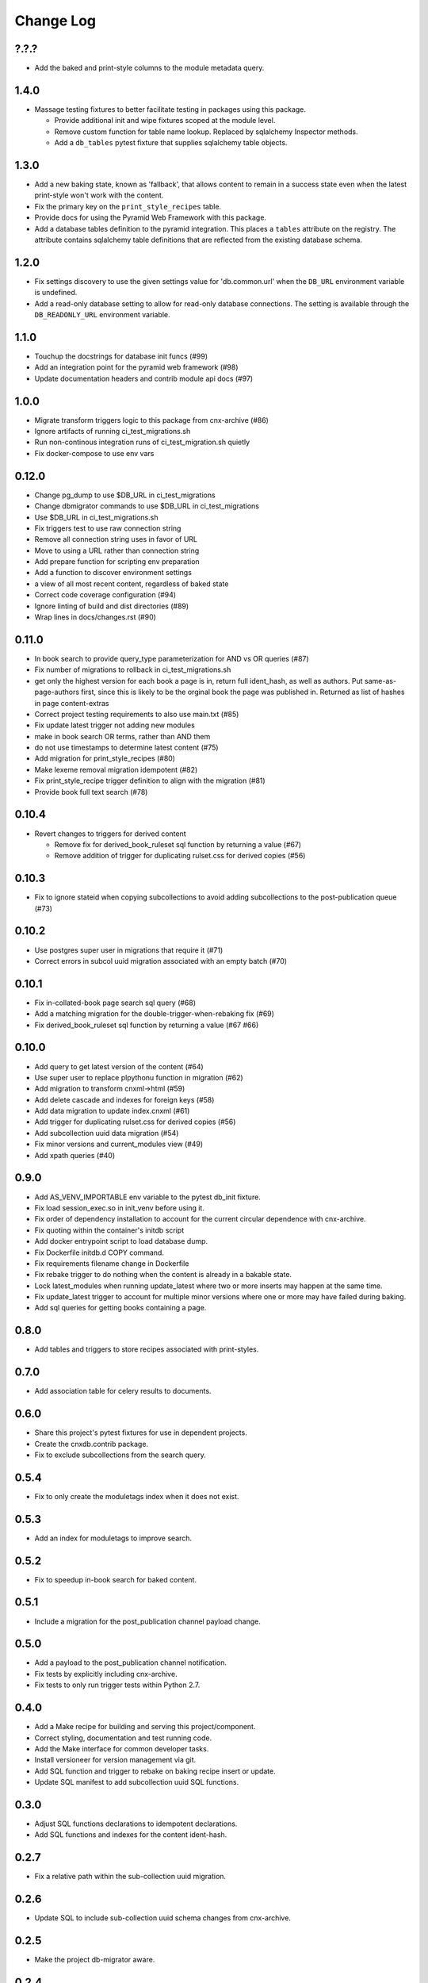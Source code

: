 ==========
Change Log
==========

.. Use the following to start a new version entry:

   |version|
   ----------------------

   - feature message

?.?.?
-----

- Add the baked and print-style columns to the module metadata query.

1.4.0
-----

- Massage testing fixtures to better facilitate testing in packages using
  this package.

  - Provide additional init and wipe fixtures scoped at the module level.
  - Remove custom function for table name lookup. Replaced by sqlalchemy
    Inspector methods.
  - Add a ``db_tables`` pytest fixture that supplies sqlalchemy table objects.

1.3.0
-----

- Add a new baking state, known as 'fallback', that allows content
  to remain in a success state even when the latest print-style
  won't work with the content.
- Fix the primary key on the ``print_style_recipes`` table.
- Provide docs for using the Pyramid Web Framework with this package.
- Add a database tables definition to the pyramid integration.
  This places a ``tables`` attribute on the registry.
  The attribute contains sqlalchemy table definitions that are reflected
  from the existing database schema.

1.2.0
-----

- Fix settings discovery to use the given settings value for 'db.common.url'
  when the ``DB_URL`` environment variable is undefined.
- Add a read-only database setting to allow for read-only database
  connections. The setting is available through the ``DB_READONLY_URL``
  environment variable.

1.1.0
-----

- Touchup the docstrings for database init funcs (#99)
- Add an integration point for the pyramid web framework (#98)
- Update documentation headers and contrib module api docs (#97)

1.0.0
-----

- Migrate transform triggers logic to this package from cnx-archive (#86)
- Ignore artifacts of running ci_test_migrations.sh
- Run non-continous integration runs of ci_test_migration.sh quietly
- Fix docker-compose to use env vars

0.12.0
------

- Change pg_dump to use $DB_URL in ci_test_migrations
- Change dbmigrator commands to use $DB_URL in ci_test_migrations
- Use $DB_URL in ci_test_migrations.sh
- Fix triggers test to use raw connection string
- Remove all connection string uses in favor of URL
- Move to using a URL rather than connection string
- Add prepare function for scripting env preparation
- Add a function to discover environment settings
- a view of all most recent content, regardless of baked state
- Correct code coverage configuration (#94)
- Ignore linting of build and dist directories (#89)
- Wrap lines in docs/changes.rst (#90)

0.11.0
------

- In book search to provide query_type parameterization for AND vs OR queries
  (#87)
- Fix number of migrations to rollback in ci_test_migrations.sh
- get only the highest version for each book a page is in, return full
  ident_hash, as well as authors. Put same-as-page-authors first, since this is
  likely to be the orginal book the page was published in.  Returned as list of
  hashes in page content-extras
- Correct project testing requirements to also use main.txt (#85)
- Fix update latest trigger not adding new modules
- make in book search OR terms, rather than AND them
- do not use timestamps to determine latest content (#75)
- Add migration for print_style_recipes (#80)
- Make lexeme removal migration idempotent (#82)
- Fix print_style_recipe trigger definition to align with the migration (#81)
- Provide book full text search (#78)

0.10.4
------

- Revert changes to triggers for derived content

  - Remove fix for derived_book_ruleset sql function by returning
    a value (#67)
  - Remove addition of trigger for duplicating rulset.css for derived
    copies (#56)

0.10.3
------

- Fix to ignore stateid when copying subcollections to avoid adding
  subcollections to the post-publication queue (#73)

0.10.2
------

- Use postgres super user in migrations that require it (#71)
- Correct errors in subcol uuid migration associated with an empty batch (#70)

0.10.1
------

- Fix in-collated-book page search sql query (#68)
- Add a matching migration for the double-trigger-when-rebaking fix (#69)
- Fix derived_book_ruleset sql function by returning a value (#67 #66)

0.10.0
------

- Add query to get latest version of the content (#64)
- Use super user to replace plpythonu function in migration (#62)
- Add migration to transform cnxml->html (#59)
- Add delete cascade and indexes for foreign keys (#58)
- Add data migration to update index.cnxml (#61)
- Add trigger for duplicating rulset.css for derived copies (#56)
- Add subcollection uuid data migration (#54)
- Fix minor versions and current_modules view (#49)
- Add xpath queries (#40)

0.9.0
-----

- Add AS_VENV_IMPORTABLE env variable to the pytest db_init fixture.
- Fix load session_exec.so in init_venv before using it.
- Fix order of dependency installation to account for the current circular
  dependence with cnx-archive.
- Fix quoting within the container's initdb script
- Add docker entrypoint script to load database dump.
- Fix Dockerfile initdb.d COPY command.
- Fix requirements filename change in Dockerfile
- Fix rebake trigger to do nothing when the content is already in a bakable
  state.
- Lock latest_modules when running update_latest where two or more inserts may
  happen at the same time.
- Fix update_latest trigger to account for multiple minor versions where one or
  more may have failed during baking.
- Add sql queries for getting books containing a page.

0.8.0
-----

- Add tables and triggers to store recipes associated with print-styles.

0.7.0
-----

- Add association table for celery results to documents.

0.6.0
-----

- Share this project's pytest fixtures for use in dependent projects.
- Create the cnxdb.contrib package.
- Fix to exclude subcollections from the search query.

0.5.4
-----

- Fix to only create the moduletags index when it does not exist.

0.5.3
-----

- Add an index for moduletags to improve search.

0.5.2
-----

- Fix to speedup in-book search for baked content.

0.5.1
-----

- Include a migration for the post_publication channel payload change.

0.5.0
-----

- Add a payload to the post_publication channel notification.
- Fix tests by explicitly including cnx-archive.
- Fix tests to only run trigger tests within Python 2.7.

0.4.0
-----

- Add a Make recipe for building and serving this project/component.
- Correct styling, documentation and test running code.
- Add the Make interface for common developer tasks.
- Install versioneer for version management via git.
- Add SQL function and trigger to rebake on baking recipe insert or update.
- Update SQL manifest to add subcollection uuid SQL functions.

0.3.0
-----

- Adjust SQL functions declarations to idempotent declarations.
- Add SQL functions and indexes for the content ident-hash.

0.2.7
-----

- Fix a relative path within the sub-collection uuid migration.

0.2.6
-----

- Update SQL to include sub-collection uuid schema changes from cnx-archive.

0.2.5
-----

- Make the project db-migrator aware.

0.2.4
-----

- Update SQL to include collated schema changes from cnx-archive.

0.2.3
-----

- Remove localhost venv initialization constraint.

0.2.2
-----

- Update SQL to account for changes in the cnx-publishing project.

0.2.1
-----

- Update SQL to account for changes in the cnx-publishing
  and cnx-archive projects.
- Fix to include schema files in the distribution.

0.2.0
-----

- Add a commandline interface for initializing the database.
- Add a commandline interface for initializing or re-initializing
  the virtualenv within the database.

0.1.1
-----

- Update SQL to account for changes made in the cnx-publishing
  and cnx-archive projects.

0.1.0
-----

- Add functions for initializing the database.
- Merge database schemata from the cnx-publishing and cnx-archive projects.

